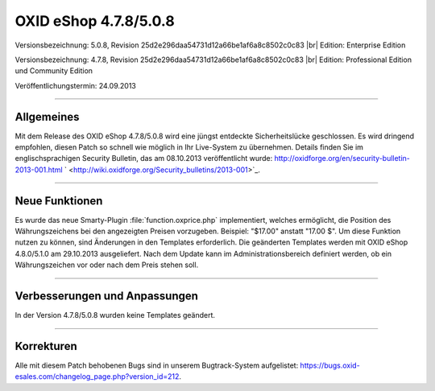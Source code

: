 ﻿OXID eShop 4.7.8/5.0.8
======================

Versionsbezeichnung: 5.0.8, Revision 25d2e296daa54731d12a66be1af6a8c8502c0c83 |br|
Edition: Enterprise Edition

Versionsbezeichnung: 4.7.8, Revision 25d2e296daa54731d12a66be1af6a8c8502c0c83 |br|
Edition: Professional Edition und Community Edition

Veröffentlichungstermin: 24.09.2013

----------

Allgemeines
-----------
Mit dem Release des OXID eShop 4.7.8/5.0.8 wird eine jüngst entdeckte Sicherheitslücke geschlossen. Es wird dringend empfohlen, diesen Patch so schnell wie möglich in Ihr Live-System zu übernehmen. Details finden Sie im englischsprachigen Security Bulletin, das am 08.10.2013 veröffentlicht wurde: `http://oxidforge.org/en/security-bulletin-2013-001.html <http://oxidforge.org/en/security-bulletin-2013-001.html>`_ ` <http://wiki.oxidforge.org/Security_bulletins/2013-001>`_.

----------

Neue Funktionen
---------------
Es wurde das neue Smarty-Plugin :file:`function.oxprice.php` implementiert, welches ermöglicht, die Position des Währungszeichens bei den angezeigten Preisen vorzugeben. Beispiel: \"$17.00\" anstatt \"17.00 $\". Um diese Funktion nutzen zu können, sind Änderungen in den Templates erforderlich. Die geänderten Templates werden mit OXID eShop 4.8.0/5.1.0 am 29.10.2013 ausgeliefert. Nach dem Update kann im Administrationsbereich definiert werden, ob ein Währungszeichen vor oder nach dem Preis stehen soll.

----------

Verbesserungen und Anpassungen
------------------------------
In der Version 4.7.8/5.0.8 wurden keine Templates geändert.

----------

Korrekturen
-----------
Alle mit diesem Patch behobenen Bugs sind in unserem Bugtrack-System aufgelistet: `https://bugs.oxid-esales.com/changelog_page.php?version_id=212 <https://bugs.oxid-esales.com/changelog_page.php?version_id=212>`_.

.. Intern: oxaaek, Status: